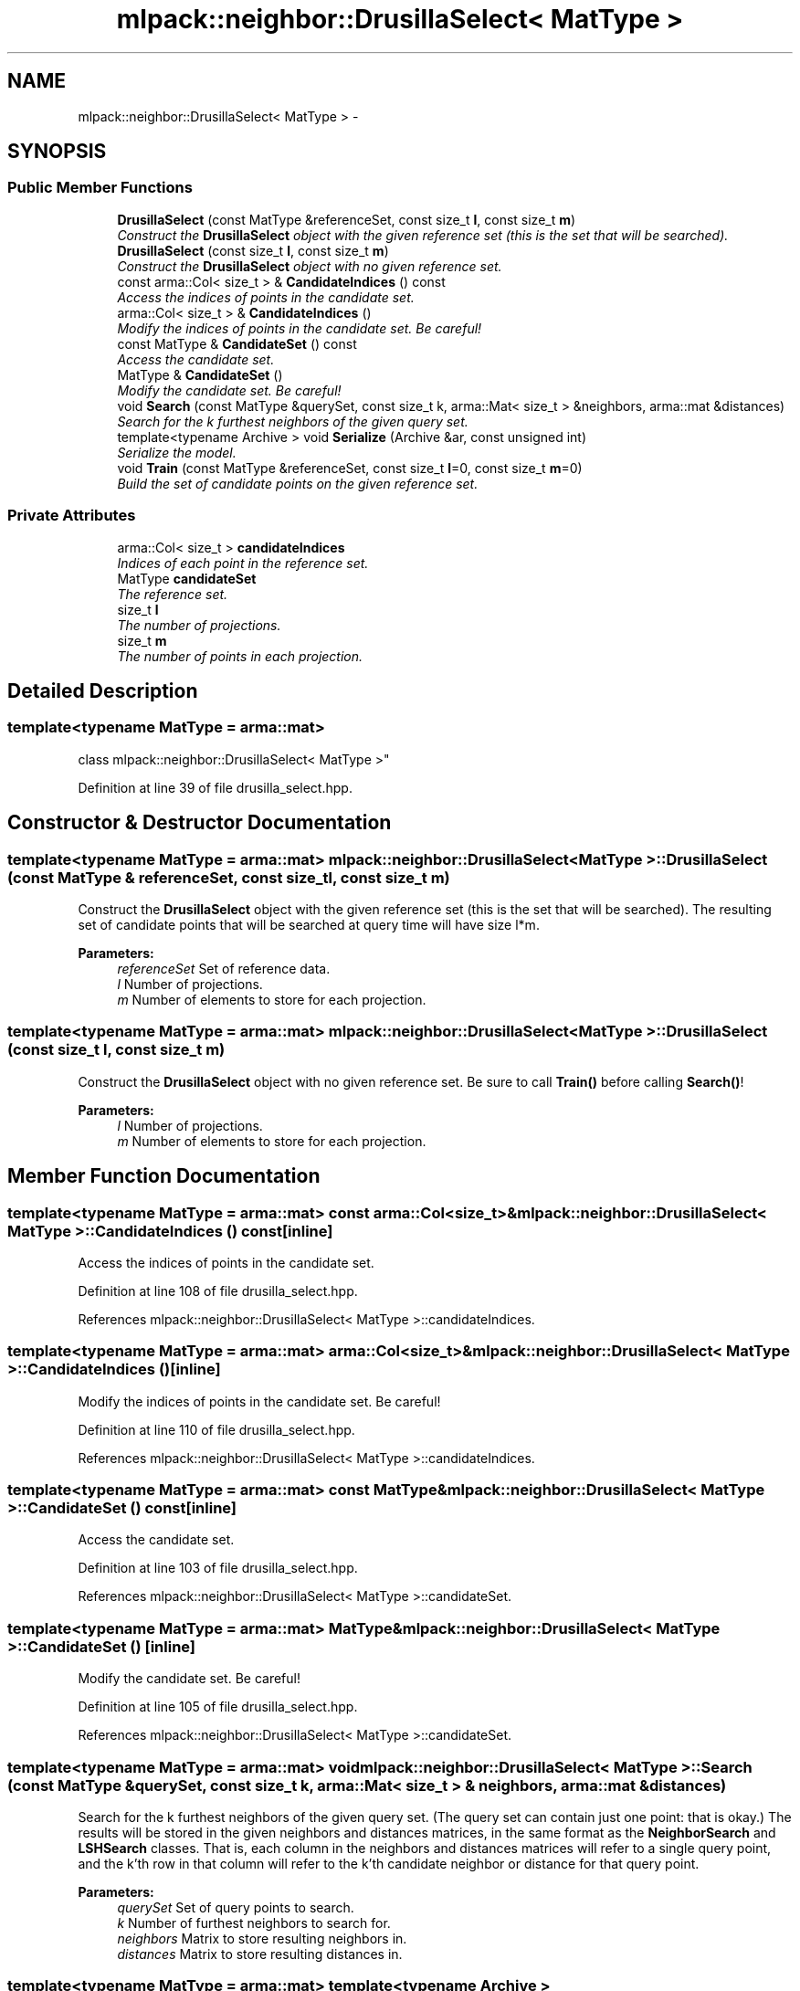 .TH "mlpack::neighbor::DrusillaSelect< MatType >" 3 "Sat Mar 25 2017" "Version master" "mlpack" \" -*- nroff -*-
.ad l
.nh
.SH NAME
mlpack::neighbor::DrusillaSelect< MatType > \- 
.SH SYNOPSIS
.br
.PP
.SS "Public Member Functions"

.in +1c
.ti -1c
.RI "\fBDrusillaSelect\fP (const MatType &referenceSet, const size_t \fBl\fP, const size_t \fBm\fP)"
.br
.RI "\fIConstruct the \fBDrusillaSelect\fP object with the given reference set (this is the set that will be searched)\&. \fP"
.ti -1c
.RI "\fBDrusillaSelect\fP (const size_t \fBl\fP, const size_t \fBm\fP)"
.br
.RI "\fIConstruct the \fBDrusillaSelect\fP object with no given reference set\&. \fP"
.ti -1c
.RI "const arma::Col< size_t > & \fBCandidateIndices\fP () const "
.br
.RI "\fIAccess the indices of points in the candidate set\&. \fP"
.ti -1c
.RI "arma::Col< size_t > & \fBCandidateIndices\fP ()"
.br
.RI "\fIModify the indices of points in the candidate set\&. Be careful! \fP"
.ti -1c
.RI "const MatType & \fBCandidateSet\fP () const "
.br
.RI "\fIAccess the candidate set\&. \fP"
.ti -1c
.RI "MatType & \fBCandidateSet\fP ()"
.br
.RI "\fIModify the candidate set\&. Be careful! \fP"
.ti -1c
.RI "void \fBSearch\fP (const MatType &querySet, const size_t k, arma::Mat< size_t > &neighbors, arma::mat &distances)"
.br
.RI "\fISearch for the k furthest neighbors of the given query set\&. \fP"
.ti -1c
.RI "template<typename Archive > void \fBSerialize\fP (Archive &ar, const unsigned int)"
.br
.RI "\fISerialize the model\&. \fP"
.ti -1c
.RI "void \fBTrain\fP (const MatType &referenceSet, const size_t \fBl\fP=0, const size_t \fBm\fP=0)"
.br
.RI "\fIBuild the set of candidate points on the given reference set\&. \fP"
.in -1c
.SS "Private Attributes"

.in +1c
.ti -1c
.RI "arma::Col< size_t > \fBcandidateIndices\fP"
.br
.RI "\fIIndices of each point in the reference set\&. \fP"
.ti -1c
.RI "MatType \fBcandidateSet\fP"
.br
.RI "\fIThe reference set\&. \fP"
.ti -1c
.RI "size_t \fBl\fP"
.br
.RI "\fIThe number of projections\&. \fP"
.ti -1c
.RI "size_t \fBm\fP"
.br
.RI "\fIThe number of points in each projection\&. \fP"
.in -1c
.SH "Detailed Description"
.PP 

.SS "template<typename MatType = arma::mat>
.br
class mlpack::neighbor::DrusillaSelect< MatType >"

.PP
Definition at line 39 of file drusilla_select\&.hpp\&.
.SH "Constructor & Destructor Documentation"
.PP 
.SS "template<typename MatType = arma::mat> \fBmlpack::neighbor::DrusillaSelect\fP< MatType >::\fBDrusillaSelect\fP (const MatType & referenceSet, const size_t l, const size_t m)"

.PP
Construct the \fBDrusillaSelect\fP object with the given reference set (this is the set that will be searched)\&. The resulting set of candidate points that will be searched at query time will have size l*m\&.
.PP
\fBParameters:\fP
.RS 4
\fIreferenceSet\fP Set of reference data\&. 
.br
\fIl\fP Number of projections\&. 
.br
\fIm\fP Number of elements to store for each projection\&. 
.RE
.PP

.SS "template<typename MatType = arma::mat> \fBmlpack::neighbor::DrusillaSelect\fP< MatType >::\fBDrusillaSelect\fP (const size_t l, const size_t m)"

.PP
Construct the \fBDrusillaSelect\fP object with no given reference set\&. Be sure to call \fBTrain()\fP before calling \fBSearch()\fP!
.PP
\fBParameters:\fP
.RS 4
\fIl\fP Number of projections\&. 
.br
\fIm\fP Number of elements to store for each projection\&. 
.RE
.PP

.SH "Member Function Documentation"
.PP 
.SS "template<typename MatType = arma::mat> const arma::Col<size_t>& \fBmlpack::neighbor::DrusillaSelect\fP< MatType >::CandidateIndices () const\fC [inline]\fP"

.PP
Access the indices of points in the candidate set\&. 
.PP
Definition at line 108 of file drusilla_select\&.hpp\&.
.PP
References mlpack::neighbor::DrusillaSelect< MatType >::candidateIndices\&.
.SS "template<typename MatType = arma::mat> arma::Col<size_t>& \fBmlpack::neighbor::DrusillaSelect\fP< MatType >::CandidateIndices ()\fC [inline]\fP"

.PP
Modify the indices of points in the candidate set\&. Be careful! 
.PP
Definition at line 110 of file drusilla_select\&.hpp\&.
.PP
References mlpack::neighbor::DrusillaSelect< MatType >::candidateIndices\&.
.SS "template<typename MatType = arma::mat> const MatType& \fBmlpack::neighbor::DrusillaSelect\fP< MatType >::CandidateSet () const\fC [inline]\fP"

.PP
Access the candidate set\&. 
.PP
Definition at line 103 of file drusilla_select\&.hpp\&.
.PP
References mlpack::neighbor::DrusillaSelect< MatType >::candidateSet\&.
.SS "template<typename MatType = arma::mat> MatType& \fBmlpack::neighbor::DrusillaSelect\fP< MatType >::CandidateSet ()\fC [inline]\fP"

.PP
Modify the candidate set\&. Be careful! 
.PP
Definition at line 105 of file drusilla_select\&.hpp\&.
.PP
References mlpack::neighbor::DrusillaSelect< MatType >::candidateSet\&.
.SS "template<typename MatType = arma::mat> void \fBmlpack::neighbor::DrusillaSelect\fP< MatType >::Search (const MatType & querySet, const size_t k, arma::Mat< size_t > & neighbors, arma::mat & distances)"

.PP
Search for the k furthest neighbors of the given query set\&. (The query set can contain just one point: that is okay\&.) The results will be stored in the given neighbors and distances matrices, in the same format as the \fBNeighborSearch\fP and \fBLSHSearch\fP classes\&. That is, each column in the neighbors and distances matrices will refer to a single query point, and the k'th row in that column will refer to the k'th candidate neighbor or distance for that query point\&.
.PP
\fBParameters:\fP
.RS 4
\fIquerySet\fP Set of query points to search\&. 
.br
\fIk\fP Number of furthest neighbors to search for\&. 
.br
\fIneighbors\fP Matrix to store resulting neighbors in\&. 
.br
\fIdistances\fP Matrix to store resulting distances in\&. 
.RE
.PP

.SS "template<typename MatType = arma::mat> template<typename Archive > void \fBmlpack::neighbor::DrusillaSelect\fP< MatType >::Serialize (Archive & ar, const unsigned int)"

.PP
Serialize the model\&. 
.SS "template<typename MatType = arma::mat> void \fBmlpack::neighbor::DrusillaSelect\fP< MatType >::Train (const MatType & referenceSet, const size_t l = \fC0\fP, const size_t m = \fC0\fP)"

.PP
Build the set of candidate points on the given reference set\&. If l and m are left unspecified, then the values set in the constructor will be used instead\&.
.PP
\fBParameters:\fP
.RS 4
\fIreferenceSet\fP Set to extract candidate points from\&. 
.br
\fIl\fP Number of projections\&. 
.br
\fIm\fP Number of elements to store for each projection\&. 
.RE
.PP

.SH "Member Data Documentation"
.PP 
.SS "template<typename MatType = arma::mat> arma::Col<size_t> \fBmlpack::neighbor::DrusillaSelect\fP< MatType >::candidateIndices\fC [private]\fP"

.PP
Indices of each point in the reference set\&. 
.PP
Definition at line 116 of file drusilla_select\&.hpp\&.
.PP
Referenced by mlpack::neighbor::DrusillaSelect< MatType >::CandidateIndices()\&.
.SS "template<typename MatType = arma::mat> MatType \fBmlpack::neighbor::DrusillaSelect\fP< MatType >::candidateSet\fC [private]\fP"

.PP
The reference set\&. 
.PP
Definition at line 114 of file drusilla_select\&.hpp\&.
.PP
Referenced by mlpack::neighbor::DrusillaSelect< MatType >::CandidateSet()\&.
.SS "template<typename MatType = arma::mat> size_t \fBmlpack::neighbor::DrusillaSelect\fP< MatType >::l\fC [private]\fP"

.PP
The number of projections\&. 
.PP
Definition at line 119 of file drusilla_select\&.hpp\&.
.SS "template<typename MatType = arma::mat> size_t \fBmlpack::neighbor::DrusillaSelect\fP< MatType >::m\fC [private]\fP"

.PP
The number of points in each projection\&. 
.PP
Definition at line 121 of file drusilla_select\&.hpp\&.

.SH "Author"
.PP 
Generated automatically by Doxygen for mlpack from the source code\&.

